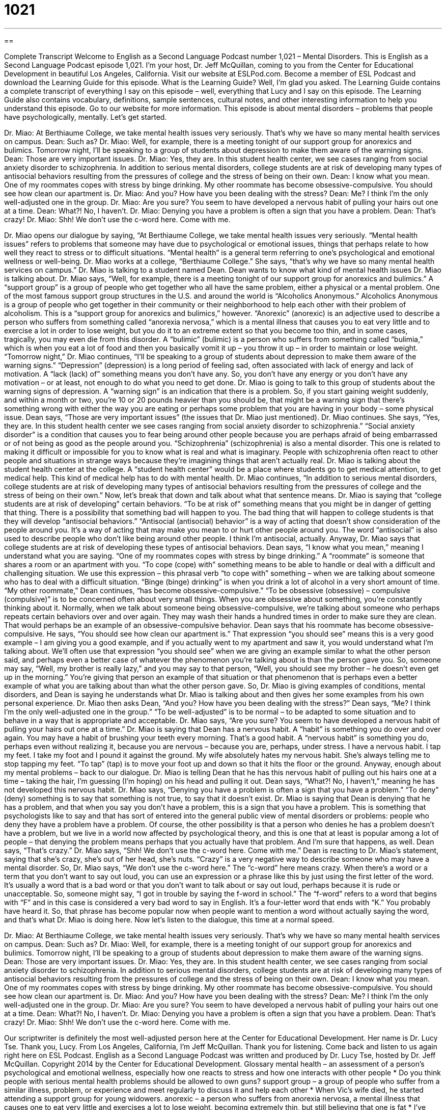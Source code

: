 = 1021
:toc: left
:toclevels: 3
:sectnums:
:stylesheet: ../../../myAdocCss.css

'''

== 

Complete Transcript
Welcome to English as a Second Language Podcast number 1,021 – Mental Disorders.
This is English as a Second Language Podcast episode 1,021. I’m your host, Dr. Jeff McQuillan, coming to you from the Center for Educational Development in beautiful Los Angeles, California.
Visit our website at ESLPod.com. Become a member of ESL Podcast and download the Learning Guide for this episode. What is the Learning Guide? Well, I’m glad you asked. The Learning Guide contains a complete transcript of everything I say on this episode – well, everything that Lucy and I say on this episode. The Learning Guide also contains vocabulary, definitions, sample sentences, cultural notes, and other interesting information to help you understand this episode. Go to our website for more information.
This episode is about mental disorders – problems that people have psychologically, mentally. Let’s get started.
[start of dialogue]
Dr. Miao: At Berthiaume College, we take mental health issues very seriously. That’s why we have so many mental health services on campus.
Dean: Such as?
Dr. Miao: Well, for example, there is a meeting tonight of our support group for anorexics and bulimics. Tomorrow night, I’ll be speaking to a group of students about depression to make them aware of the warning signs.
Dean: Those are very important issues.
Dr. Miao: Yes, they are. In this student health center, we see cases ranging from social anxiety disorder to schizophrenia. In addition to serious mental disorders, college students are at risk of developing many types of antisocial behaviors resulting from the pressures of college and the stress of being on their own.
Dean: I know what you mean. One of my roommates copes with stress by binge drinking. My other roommate has become obsessive-compulsive. You should see how clean our apartment is.
Dr. Miao: And you? How have you been dealing with the stress?
Dean: Me? I think I’m the only well-adjusted one in the group.
Dr. Miao: Are you sure? You seem to have developed a nervous habit of pulling your hairs out one at a time.
Dean: What?! No, I haven’t.
Dr. Miao: Denying you have a problem is often a sign that you have a problem.
Dean: That’s crazy!
Dr. Miao: Shh! We don’t use the c-word here. Come with me.
[end of dialogue]
Dr. Miao opens our dialogue by saying, “At Berthiaume College, we take mental health issues very seriously. “Mental health issues” refers to problems that someone may have due to psychological or emotional issues, things that perhaps relate to how well they react to stress or to difficult situations. “Mental health” is a general term referring to one’s psychological and emotional wellness or well-being. Dr. Miao works at a college, “Berthiaume College.” She says, “that’s why we have so many mental health services on campus.” Dr. Miao is talking to a student named Dean.
Dean wants to know what kind of mental health issues Dr. Miao is talking about. Dr. Miao says, “Well, for example, there is a meeting tonight of our support group for anorexics and bulimics.” A “support group” is a group of people who get together who all have the same problem, either a physical or a mental problem. One of the most famous support group structures in the U.S. and around the world is “Alcoholics Anonymous.” Alcoholics Anonymous is a group of people who get together in their community or their neighborhood to help each other with their problem of alcoholism.
This is a “support group for anorexics and bulimics,” however. “Anorexic” (anorexic) is an adjective used to describe a person who suffers from something called “anorexia nervosa,” which is a mental illness that causes you to eat very little and to exercise a lot in order to lose weight, but you do it to an extreme extent so that you become too thin, and in some cases, tragically, you may even die from this disorder. A “bulimic” (bulimic) is a person who suffers from something called “bulimia,” which is when you eat a lot of food and then you basically vomit it up – you throw it up – in order to maintain or lose weight.
“Tomorrow night,” Dr. Miao continues, “I’ll be speaking to a group of students about depression to make them aware of the warning signs.” “Depression” (depression) is a long period of feeling sad, often associated with lack of energy and lack of motivation. A “lack (lack) of” something means you don’t have any. So, you don’t have any energy or you don’t have any motivation – or at least, not enough to do what you need to get done.
Dr. Miao is going to talk to this group of students about the warning signs of depression. A “warning sign” is an indication that there is a problem. So, if you start gaining weight suddenly, and within a month or two, you’re 10 or 20 pounds heavier than you should be, that might be a warning sign that there’s something wrong with either the way you are eating or perhaps some problem that you are having in your body – some physical issue.
Dean says, “Those are very important issues” (the issues that Dr. Miao just mentioned). Dr. Miao continues. She says, “Yes, they are. In this student health center we see cases ranging from social anxiety disorder to schizophrenia.” “Social anxiety disorder” is a condition that causes you to fear being around other people because you are perhaps afraid of being embarrassed or of not being as good as the people around you.
“Schizophrenia” (schizophrenia) is also a mental disorder. This one is related to making it difficult or impossible for you to know what is real and what is imaginary. People with schizophrenia often react to other people and situations in strange ways because they’re imagining things that aren’t actually real. Dr. Miao is talking about the student health center at the college. A “student health center” would be a place where students go to get medical attention, to get medical help. This kind of medical help has to do with mental health.
Dr. Miao continues, “In addition to serious mental disorders, college students are at risk of developing many types of antisocial behaviors resulting from the pressures of college and the stress of being on their own.” Now, let’s break that down and talk about what that sentence means. Dr. Miao is saying that “college students are at risk of developing” certain behaviors. “To be at risk of” something means that you might be in danger of getting that thing. There is a possibility that something bad will happen to you.
The bad thing that will happen to college students is that they will develop “antisocial behaviors.” “Antisocial (antisocial) behavior” is a way of acting that doesn’t show consideration of the people around you. It’s a way of acting that may make you mean to or hurt other people around you. The word “antisocial” is also used to describe people who don’t like being around other people. I think I’m antisocial, actually. Anyway, Dr. Miao says that college students are at risk of developing these types of antisocial behaviors.
Dean says, “I know what you mean,” meaning I understand what you are saying. “One of my roommates copes with stress by binge drinking.” A “roommate” is someone that shares a room or an apartment with you. “To cope (cope) with” something means to be able to handle or deal with a difficult and challenging situation. We use this expression – this phrasal verb “to cope with” something – when we are talking about someone who has to deal with a difficult situation. “Binge (binge) drinking” is when you drink a lot of alcohol in a very short amount of time.
“My other roommate,” Dean continues, “has become obsessive-compulsive.” “To be obsessive (obsessive) – compulsive (compulsive)” is to be concerned often about very small things. When you are obsessive about something, you’re constantly thinking about it. Normally, when we talk about someone being obsessive-compulsive, we’re talking about someone who perhaps repeats certain behaviors over and over again. They may wash their hands a hundred times in order to make sure they are clean. That would perhaps be an example of an obsessive-compulsive behavior.
Dean says that his roommate has become obsessive-compulsive. He says, “You should see how clean our apartment is.” That expression “you should see” means this is a very good example – I am giving you a good example, and if you actually went to my apartment and saw it, you would understand what I’m talking about. We’ll often use that expression “you should see” when we are giving an example similar to what the other person said, and perhaps even a better case of whatever the phenomenon you’re talking about is than the person gave you.
So, someone may say, “Well, my brother is really lazy,” and you may say to that person, “Well, you should see my brother – he doesn’t even get up in the morning.” You’re giving that person an example of that situation or that phenomenon that is perhaps even a better example of what you are talking about than what the other person gave. So, Dr. Miao is giving examples of conditions, mental disorders, and Dean is saying he understands what Dr. Miao is talking about and then gives her some examples from his own personal experience.
Dr. Miao then asks Dean, “And you? How have you been dealing with the stress?” Dean says, “Me? I think I’m the only well-adjusted one in the group.” “To be well-adjusted” is to be normal – to be adapted to some situation and to behave in a way that is appropriate and acceptable. Dr. Miao says, “Are you sure? You seem to have developed a nervous habit of pulling your hairs out one at a time.” Dr. Miao is saying that Dean has a nervous habit. A “habit” is something you do over and over again.
You may have a habit of brushing your teeth every morning. That’s a good habit. A “nervous habit” is something you do, perhaps even without realizing it, because you are nervous – because you are, perhaps, under stress. I have a nervous habit. I tap my feet. I take my foot and I pound it against the ground. My wife absolutely hates my nervous habit. She’s always telling me to stop tapping my feet. “To tap” (tap) is to move your foot up and down so that it hits the floor or the ground.
Anyway, enough about my mental problems – back to our dialogue. Dr. Miao is telling Dean that he has this nervous habit of pulling out his hairs one at a time – taking the hair, I’m guessing (I’m hoping) on his head and pulling it out. Dean says, “What?! No, I haven’t,” meaning he has not developed this nervous habit. Dr. Miao says, “Denying you have a problem is often a sign that you have a problem.” “To deny” (deny) something is to say that something is not true, to say that it doesn’t exist.
Dr. Miao is saying that Dean is denying that he has a problem, and that when you say you don’t have a problem, this is a sign that you have a problem. This is something that psychologists like to say and that has sort of entered into the general public view of mental disorders or problems: people who deny they have a problem have a problem.
Of course, the other possibility is that a person who denies he has a problem doesn’t have a problem, but we live in a world now affected by psychological theory, and this is one that at least is popular among a lot of people – that denying the problem means perhaps that you actually have that problem. And I’m sure that happens, as well.
Dean says, “That’s crazy.” Dr. Miao says, “Shh! We don’t use the c-word here. Come with me.” Dean is reacting to Dr. Miao’s statement, saying that she’s crazy, she’s out of her head, she’s nuts. “Crazy” is a very negative way to describe someone who may have a mental disorder.
So, Dr. Miao says, “We don’t use the c-word here.” The “c-word” here means crazy. When there’s a word or a term that you don’t want to say out loud, you can use an expression or a phrase like this by just using the first letter of the word. It’s usually a word that is a bad word or that you don’t want to talk about or say out loud, perhaps because it is rude or unacceptable.
So, someone might say, “I got in trouble by saying the f-word in school.” The “f-word” refers to a word that begins with “F” and in this case is considered a very bad word to say in English. It’s a four-letter word that ends with “K.” You probably have heard it. So, that phrase has become popular now when people want to mention a word without actually saying the word, and that’s what Dr. Miao is doing here.
Now let’s listen to the dialogue, this time at a normal speed.
[start of dialogue]
Dr. Miao: At Berthiaume College, we take mental health issues very seriously. That’s why we have so many mental health services on campus.
Dean: Such as?
Dr. Miao: Well, for example, there is a meeting tonight of our support group for anorexics and bulimics. Tomorrow night, I’ll be speaking to a group of students about depression to make them aware of the warning signs.
Dean: Those are very important issues.
Dr. Miao: Yes, they are. In this student health center, we see cases ranging from social anxiety disorder to schizophrenia. In addition to serious mental disorders, college students are at risk of developing many types of antisocial behaviors resulting from the pressures of college and the stress of being on their own.
Dean: I know what you mean. One of my roommates copes with stress by binge drinking. My other roommate has become obsessive-compulsive. You should see how clean our apartment is.
Dr. Miao: And you? How have you been dealing with the stress?
Dean: Me? I think I’m the only well-adjusted one in the group.
Dr. Miao: Are you sure? You seem to have developed a nervous habit of pulling your hairs out one at a time.
Dean: What?! No, I haven’t.
Dr. Miao: Denying you have a problem is often a sign that you have a problem.
Dean: That’s crazy!
Dr. Miao: Shh! We don’t use the c-word here. Come with me.
[end of dialogue]
Our scriptwriter is definitely the most well-adjusted person here at the Center for Educational Development. Her name is Dr. Lucy Tse. Thank you, Lucy.
From Los Angeles, California, I’m Jeff McQuillan. Thank you for listening. Come back and listen to us again right here on ESL Podcast.
English as a Second Language Podcast was written and produced by Dr. Lucy Tse, hosted by Dr. Jeff McQuillan. Copyright 2014 by the Center for Educational Development.
Glossary
mental health – an assessment of a person’s psychological and emotional wellness, especially how one reacts to stress and how one interacts with other people
* Do you think people with serious mental health problems should be allowed to own guns?
support group – a group of people who suffer from a similar illness, problem, or experience and meet regularly to discuss it and help each other
* When Vic’s wife died, he started attending a support group for young widowers.
anorexic – a person who suffers from anorexia nervosa, a mental illness that causes one to eat very little and exercises a lot to lose weight, becoming extremely thin, but still believing that one is fat
* I’ve never seen Jennifer eat anything except plain lettuce. Do you think she’s anorexic?
bulimic – a person who suffers from bulimia, a disease that causes one to eat a lot of food, but then vomit it (throw it up) to avoid gaining weight
* Bulimics can have major health problems because the body doesn’t get proper nutrition.
depression – long periods of unexplained feelings of sadness and a lack of energy and motivation
* A lot of new mothers suffer from depression as they adjust to their new lifestyle.
warning sign – an indication that there is a problem
* These small tremors could be warning signs that the volcano is going to erupt again.
social anxiety disorder – a condition that causes one to fear being around other people because one is afraid of being embarrassed or teased, and feels inferior to or not as good as other people
* People who have social anxiety disorder find it extremely difficult to meet new people and make friends.
schizophrenia – a mental disorder that makes it difficult or impossible to know what is real and what is imaginary, and negatively affects how one reacts to other people and situations
* Clarke was diagnosed with schizophrenia when doctors realized he believed he was speaking with Albert Einstein.
at risk of – in danger of; with a possibility of something bad happening
* People who eat a lot of salt and fat are at risk of having a heart attack.
antisocial behavior – a way of acting that does not show consideration for the thoughts and feelings of other people
* Paurin demonstrates antisocial behavior, often threatening her colleagues and making them feel extremely uncomfortable.
to cope with – to be able to handle or deal with something that is difficult and challenging
* How is Ophelia coping with her mother’s death?
binge drinking – the practice of drinking a lot of alcohol in a very short period of time
* If you often have four or five drinks at a time, you might have a problem with binge drinking.
obsessive-compulsive – a mental disorder that causes one to excessively worry about things and engage in repetitive, uncontrolled behaviors
* Some people with obsessive-compulsive disorder spend hours washing their hands every day.
well-adjusted – accustomed and adapted to a situation or environment, meeting general expectations for how one should appear and behave
* Their children appear to be happy, well-adjusted kids who love playing with others.
nervous habit – an action or behavior that one unconsciously performs repeatedly, especially when experiencing stress or worry
* Jenna has a nervous habit of biting her nails when she’s working under a deadline.
to deny – to say that something is not true; to not recognize the existence or reality of something
* The man denied stealing the money, even thought three people said they saw him do it.
(letter)-word – a phrase used to avoid saying a rude, unacceptable, or secret word, using only the first letter as an indication of what that word might be
* When I was a kid, my parents punished me for saying the f-word.
Comprehension Questions
1. How will Dr. Miao make the students aware of the warning signs of depression?
a) He’ll show them where the signs are for the mental health building.
b) He’ll inform them about treatment options for depression.
c) He’ll teach them about the symptoms of depression.
2. What does Dr. Miao mean when she says, “We don’t use the c-word here”?
a) She doesn’t want Dean to shout.
b) She doesn’t like people to use the word “crazy.”
c) She wants all of their services to be confidential.
Answers at bottom.
What Else Does It Mean?
warning sign
The phrase “warning sign,” in this podcast, means an indication that there is a problem: “Falling sales could be a warning sign that our competitors are offering a superior product.” The phrase “a sign of the times” is an indication of how people live nowadays, or a description of modern life: “Small children playing with tablet computers are just a sign of the times.” The phrase “sign of life” is an indication that a person or organism is alive: “Unfortunately, by the time the paramedics arrived at the scene of the accident, they couldn’t find any signs of life.” Finally, the phrase “tell-tale sign” is an indication or clue that something bad has happened: “The girl’s sudden change in behavior at school is a tell-tale sign that she may be having problems at home.”
well-adjusted
In this podcast, the phrase “well-adjusted” means accustomed and adapted to a situation or environment, and meeting general expectations for how one should appear and behave: “Damian seems surprisingly well-adjusted, given what a difficult childhood he had.” As a verb, “to adjust” means to adapt to something or become familiar and comfortable with it: “How long did it take you to adjust to life in the big city?” The verb “to adjust” also means to change something a little bit to improve it: “Can you adjust the focus of the camera lens?” Or, “When driving a rental car, always adjust the mirrors and seat position before you start the car.” Finally, the phrase “to adjust” can mean to move a piece of clothing to make it more attractive or more comfortable: “Here, let me adjust your necktie.”
Culture Note
The Diagnostic and Statistical Manual of Mental Disorders
The Diagnostic and Statistical Manual of Mental Disorders (DSM) is sometimes called the “psychiatrist’s bible,” where a psychiatrist is a doctor who studies mental health problems and can prescribe medications for them. The DSM was first created in 1952 and is now in its fifth “edition” (revision of a book that has been published multiple times).
The DSM “standardizes” (makes the same) “diagnoses” (a doctor’s assessment of what is wrong with a patient) for psychiatric “disorders” (health problems). Specifically, the DSM “classifies” (groups by related types) mental disorders, presents their characteristics, and “assigns” (names) “codes” (strings of numbers and/or letters) to each disorder. This allows psychiatrists, researchers, insurers, and others to share information about a patient’s diagnosis and treatment quickly and easily.
Some people “criticize” (say bad things about) the DSM because it classifies mental disorders based on their “symptoms” (how a condition affects one’s body or behavior) instead of the “causes” (what makes something happen) of the disorder. Other people say that the DSM has a “cultural bias” such that the diagnoses do not “account for” consider expectations of behavior for people from other cultures. The most recent edition has been criticized for “medicalizing normality” (viewing normal behavior as a medical problem) and increasing the likelihood that more people will use psychiatric drugs.
“Despite these criticisms” (even thought these negative things are being said), the DSM “remains” (continues to be) an important tool for psychiatrists in their work with patients, colleagues, and health system administrators.
Comprehension Answers
1 - c
2 - b